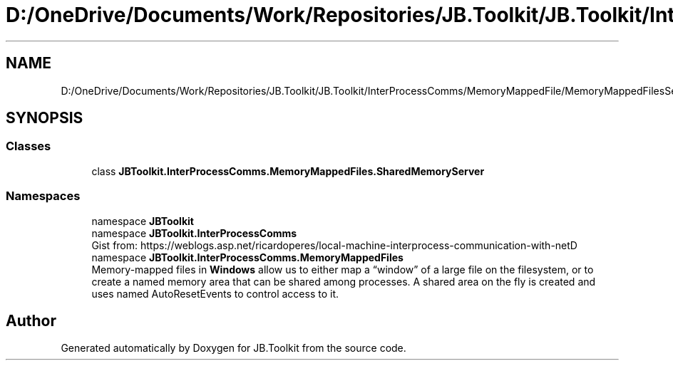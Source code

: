 .TH "D:/OneDrive/Documents/Work/Repositories/JB.Toolkit/JB.Toolkit/InterProcessComms/MemoryMappedFile/MemoryMappedFilesServer.cs" 3 "Sat Oct 10 2020" "JB.Toolkit" \" -*- nroff -*-
.ad l
.nh
.SH NAME
D:/OneDrive/Documents/Work/Repositories/JB.Toolkit/JB.Toolkit/InterProcessComms/MemoryMappedFile/MemoryMappedFilesServer.cs
.SH SYNOPSIS
.br
.PP
.SS "Classes"

.in +1c
.ti -1c
.RI "class \fBJBToolkit\&.InterProcessComms\&.MemoryMappedFiles\&.SharedMemoryServer\fP"
.br
.in -1c
.SS "Namespaces"

.in +1c
.ti -1c
.RI "namespace \fBJBToolkit\fP"
.br
.ti -1c
.RI "namespace \fBJBToolkit\&.InterProcessComms\fP"
.br
.RI "Gist from: https://weblogs.asp.net/ricardoperes/local-machine-interprocess-communication-with-netD "
.ti -1c
.RI "namespace \fBJBToolkit\&.InterProcessComms\&.MemoryMappedFiles\fP"
.br
.RI "Memory-mapped files in \fBWindows\fP allow us to either map a “window” of a large file on the filesystem, or to create a named memory area that can be shared among processes\&. A shared area on the fly is created and uses named AutoResetEvents to control access to it\&. "
.in -1c
.SH "Author"
.PP 
Generated automatically by Doxygen for JB\&.Toolkit from the source code\&.
